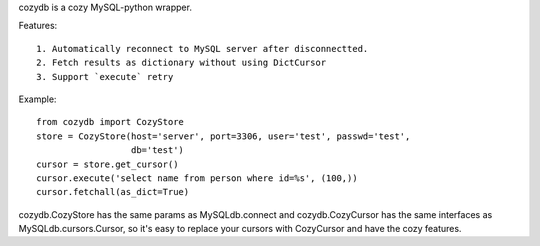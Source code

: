 cozydb is a cozy MySQL-python wrapper.

Features::

  1. Automatically reconnect to MySQL server after disconnectted.
  2. Fetch results as dictionary without using DictCursor
  3. Support `execute` retry

Example::

  from cozydb import CozyStore
  store = CozyStore(host='server', port=3306, user='test', passwd='test',
                    db='test')
  cursor = store.get_cursor()
  cursor.execute('select name from person where id=%s', (100,))
  cursor.fetchall(as_dict=True)

cozydb.CozyStore has the same params as MySQLdb.connect and cozydb.CozyCursor
has the same interfaces as MySQLdb.cursors.Cursor, so it's easy to replace
your cursors with CozyCursor and have the cozy features.
